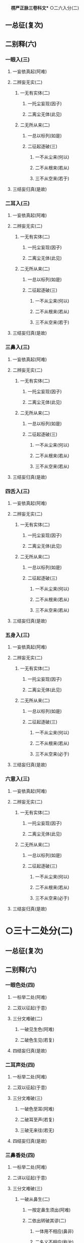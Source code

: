 　
*楞严正脉三卷科文** ○二六入分(二)
** 一总征(复次)
** 二别释(六)
*** 一眼入(三)
**** 一妄依真起(阿难)
**** 二辨妄无实(二)
***** 一无有实体(二)
****** 一托尘妄现(因子)
****** 二离尘无体(此见)
***** 二无所从来(二)
****** 一总以标列(如是)
****** 二征起逐破(三)
******* 一不从尘来(何以)
******* 二不从根来(若从)
******* 三不从空来(若于)
**** 三结妄归真(是故)
*** 二耳入(三)
**** 一妄依真起(阿难)
**** 二辨妄无实(二)
***** 一无有实体(二)
****** 一托尘妄现(因子)
****** 二离尘无体(此见)
***** 二无所从来(二)
****** 一总以标列(如是)
****** 二征起逐破(三)
******* 一不从尘来(何以)
******* 二不从根来(若从)
******* 三不从空来(若于)
**** 三结妄归真(是故)
*** 三鼻入(三)
**** 一妄依真起(阿难)
**** 二辨妄无实(二)
***** 一无有实体(二)
****** 一托尘妄现(因子)
****** 二离尘无体(此见)
***** 二无所从来(二)
****** 一总以标列(如是)
****** 二征起逐破(三)
******* 一不从尘来(何以)
******* 二不从根来(若从)
******* 三不从空来(若从)
**** 三结妄归真(是故)
*** 四舌入(三)
**** 一妄依真起(阿难)
**** 二辨妄无实(二)
***** 一无有实体(二)
****** 一托尘妄现(因子)
****** 二离尘无体(此见)
***** 二无所从来(二)
****** 一总以标列(如是)
****** 二征起逐破(三)
******* 一不从尘来(何以)
******* 二不从根来(若从)
******* 三不从空来(若从)
**** 三结妄归真(是故)
*** 五身入(三)
**** 一妄依真起(阿难)
**** 二辨妄无实(二)
***** 一无有实体(二)
****** 一托尘妄现(因子)
****** 二离尘无体(此见)
***** 二无所从来(二)
****** 一总以标列(如是)
****** 二征起逐破(三)
******* 一不从尘来(何以)
******* 二不从根来(若从)
******* 三不从空来(必于)
**** 三结妄归真(是故)
*** 六意入(三)
**** 一妄依真起(阿难)
**** 二辨妄无实(二)
***** 一无有实体(二)
****** 一托尘妄现(因子)
****** 二离尘无体(此见)
***** 二无所从来(二)
****** 一总以标列(如是)
****** 二征起逐破(三)
******* 一不从尘来(何以)
******* 二不从根来(若从)
******* 三不从空来(必于)
**** 三结妄归真(是故)
* ○三十二处分(二)
** 一总征(复次)
** 二别释(六)
*** 一眼色处(四)
**** 一标举二处(阿难)
**** 二双以征起(于意)
**** 三分文难破(二)
***** 一破见生色(阿难)
***** 二破色生见(若复)
**** 四结妄归真(是故)
*** 二耳声处(四)
**** 一标举二处(阿难)
**** 二双以征起(于意)
**** 三分文难破(三)
***** 一破色至耳(阿难)
***** 二破耳至声(若复)
***** 三破无来往(若无)
**** 四结妄归真(是故)
*** 三鼻香处(四)
**** 一标举二处(阿难)
**** 二详以征起(于意)
**** 三分文难破(三)
***** 一破从鼻生(二)
****** 一按定鼻生须出(阿难)
****** 二依出转破其谬(二)
******* 一体用不相应(鼻非)
******* 二名义不相应(称汝)
***** 二破从空生(若生)
***** 三破从木生(若生)
**** 四结妄归真(是故)
*** 四舌味处(四)
**** 一标举二处(阿难)
**** 二详以征起(于意)
**** 三分文难破(三)
***** 一破从舌生(三)
****** 一按定一舌(阿难)
****** 二当成一味(其舌)
****** 三两途难破(二)
******* 一不变即失舌义(若不)
******* 二变移即须多体(若变)
***** 二破从食生(二)
****** 一食不自知(若生)
****** 二转成他知(又食)
***** 三破从空生(四)
****** 一标令噉空(若生)
****** 二按定一味(必其)
****** 三展转成谬(三)
******* 一通身常醎谬(既醎)
******* 二知醎味淡谬(既常)
******* 三形对并失谬(若不)
****** 四竟失味义(必无)
**** 四结妄归真(是故)
*** 五身触处(三)
**** 一标举二处(阿难)
**** 二开途难破(二)
***** 一约二触破(三)
****** 一征定能触(于意)
****** 二破不成二(若在)
****** 三防转二知(若各)
***** 二约一触破(三)
****** 一按定一体(若头)
****** 二破一不成(若一)
****** 三防转二体(若二)
**** 三结妄归真(是故)
*** 六意法处(四)
**** 一标举二处(阿难)
**** 二双以征起(此法)
**** 三分文难破(二)
***** 一破即心所生(阿难)
***** 二破离心别有(二)
****** 一总诘(若离)
****** 二各破(二)
******* 一约有知破(二)
******** 一转尘为心(知则)
******** 二异即皆谬(二)
********* 一异己成他谬(异汝)
********* 二即己何二谬(即汝)
******* 二约无知破(四)
******** 一检非征处(若非)
******** 二明其无在(今于)
******** 三防其转记(不应)
******** 四竟不成处(心非)
**** 四结妄归真(是故)
* △三十二处竟
* ○四十八界分(二)
** 一总征(复次)
** 二别破(六)
*** 一眼色识界(四)
**** 一标举三界(阿难)
**** 二双以征起(此识)
**** 三分合难破(三)
***** 一破因眼生(二)
****** 一无尘废识(阿难)
****** 二无表非界(汝见)
***** 二破因色生(四)
****** 一从变不识空(若因)
****** 二不变不成界(若色)
****** 三从变不成界(从变)
****** 四不变不识空(不变)
***** 三破共相生(若兼)
**** 四结妄归真(是故)
*** 二耳声识界(四)
**** 一标举三界(阿难)
**** 二双以征起(此识)
**** 三分合难破(三)
***** 一破因耳生(三)
****** 一约胜义根破(阿难)
****** 二约浮尘根破(二)
******* 一离尘无闻(若取)
******* 二徒肉非界(云何)
****** 三约二根结破(则耳)
***** 二破因声生(二)
****** 一约根尘双失破(若生)
****** 二约根尘双存破(三)
******* 一证成闻识(识从)
******* 二两途俱非(不闻)
******* 三蹑成无知(识己)
***** 三破共相生(不应)
**** 四结妄归真(是故)
*** 三鼻香识界(四)
**** 一标举三界(阿难)
**** 二双以征起(此识)
**** 三分合难破(三)
***** 一破因鼻生(三)
****** 一双诘二根(阿难)
****** 二约浮尘根破(三)
******* 一先转其体(若取)
******* 二次失其名(名身)
******* 三蹑破非界(鼻尚)
****** 三约胜义根破(二)
******* 一总诘知性(若取)
******* 二详分难破(三)
******** 一非肉知(以肉)
******** 二非空知(二)
********* 一转知属空而废肉(以空)
********* 二揽空为自而废身(如是)
******** 三非香知(二)
********* 一转自成他谬(以香)
********* 二揽他为自谬(二)
********** 一纵外成肉(若香)
********** 二气鼻从破(二)
*********** 一从气破鼻(三)
************ 一离气齅鼻(二物)
************ 二必不兼闻(臭则)
************ 三兼闻堕二(若香)
*********** 二从鼻破气(二)
************ 一因根合尘(若鼻)
************ 二合尘废界(臭既)
**** 二破因香生(三)
***** 一成不知香(二)
****** 一纵成香生(若因)
****** 二以喻难法(如眼)
***** 二两途言非(知即)
***** 三二界俱破(香非)
**** 三破共相生(即无)
**** 四结妄归真(是故)
*** 四舌味识界(四)
**** 一标举三界(阿难)
**** 二双以征起(此识)
**** 三分文难破(四)
***** 一破舌生(二)
****** 一根转尘亡(阿难)
****** 二教甞难破(二)
******* 一教自甞舌(汝自)
******* 二两途俱非(二)
******** 一舌苦谁甞(若舌)
******** 二非苦何界(舌性)
***** 二破味生(二)
****** 一不成知味(若因)
****** 二更成相坏(三)
******* 一以多坏一(又一)
******* 二以一坏多(识体)
******* 三蹑失名义(分别)
***** 三破空生(不应)
***** 四破共生(舌味)
**** 四结妄归真(是故)
*** 五身触识界(四)
**** 一标举三界(阿难)
**** 二双以征起(此识)
**** 三分合难破(三)
***** 一破因身生(阿难)
***** 二破因触生(若因)
***** 三破共相生(三)
****** 一标定合显(阿难)
****** 二正破共生(三)
******* 一所生无兼相(知身)
******* 二能生无对相(身触)
******* 三能所互不成(内外)
****** 三总以结破(则汝)
**** 四结妄归真(是故)
*** 六意法识界(四)
**** 一标举三界(阿难)
**** 二双以征起(此识)
**** 三分合难破(三)
***** 一破因意生(二)
****** 一根尘存亡破(阿难)
****** 二根识同异破(三)
******* 一双审同异(又汝)
******* 二别为致诘(二)
******** 一诘同意(同意)
******** 二诘异意(二)
********* 一正破异意(异意)
********* 二两途俱非(若无)
******* 三双承结破(惟同)
***** 二破因法生(三)
****** 一外不涉内(若因)
****** 二内无自体(三)
******* 一牒标令观(汝识)
******* 二离外无体(若离)
******* 三决托外影(生则)
****** 三蹑意结破(所因)
**** 四结妄归真(是故)
* △二会通四科即性常住竟
* ○三圆彰七大即性周徧分(二)
** 一阿难转疑双非(二)
*** 一执权疑实(阿难)
*** 二请佛开示(惟埀)
** 二佛与进示圆旨(三)
*** 一责迷许说(二)
**** 一责迷(二)
***** 一明应求施教(尔时)
***** 二责取舍昏悋(如何)
**** 二许说(汝今)
*** 二阿难伫听(阿难)
*** 三正与开示(二)
**** 一总喻性相(三)
***** 一牒取前语(阿难)
***** 二异喻别明(二)
****** 一明非不和合(阿难)
****** 二明非是和合(若和)
***** 三同喻总明(阿难)
**** 二别详七大(七)
***** 一地大(三)
****** 一标性约柝(汝观)
****** 二就析详辨(二)
******* 一因析入而定生出(阿难)
******* 二总牒起而详推破(二)
******** 一牒标(汝今)
******** 二详破(三)
********* 一约空无数量破(汝且)
********* 二约色不成空破(二)
********** 一故难成空之谬(又邻)
********** 二例明成色之谬(若色)
** 三约空无合义破(色犹)
** 三结显斥执(二)
*** 一结显(二)
**** 一全体圆融(汝元)
**** 二大用无限(随众)
*** 二斥执(循业)
** 二火大(三)
*** 一标性约求(阿难)
*** 二就求详辨(四)
**** 一举例(阿难)
**** 二牒定(阿难)
**** 三标征(彼手)
**** 四逐破(二)
***** 一开破例审(二)
****** 一开破(三)
********** 一破从日生(阿难)
********** 二破从镜生(若镜)
********** 三破从艾生(若生)
** 二例审(汝又)
** 二合破直审(二)
*** 一合破(日镜)
*** 二直审(不应)
** 三结显斥执(二)
*** 一结显(二)
**** 一全体圆融(汝犹)
**** 二大用无限(二)
***** 一正明大用(随众)
***** 二验其无限(阿难)
*** 二斥执(循业)
** 三水大(三)
*** 一标性约求(阿难)
*** 二就求详辨(二)
**** 一征起(此水)
**** 二逐破(二)
***** 一开破例审(二)
****** 一开破(三)
********** 一破从月生(阿难)
********** 二破从珠生(若从)
********** 三破从空生(若从)
** 二例审(汝更)
** 二合破直审(二)
*** 一合破(月珠)
*** 二直审(不应)
** 三结显斥执(二)
*** 一结显(二)
**** 一全体圆融(汝尚)
**** 二大用无限(二)
***** 一正明大用(随众)
***** 二验其无限(阿难)
*** 二斥执(循业)
** 四风大(三)
*** 一标性约拂(阿难)
*** 二就拂详辨(二)
**** 一征起(此风)
**** 二逐破(二)
***** 一开破例审(二)
****** 一开破(三)
********** 一破从衣生(阿难)
********** 二破从空生(若生)
********** 三破从面生(若风)
** 二例审(汝审)
** 二合破直审(二)
*** 一合破(风空)
*** 二直审(不应)
** 三结显斥执(二)
*** 一结显(二)
**** 一全体圆融(汝宛)
**** 二大用无限(二)
***** 一正明大用(随众)
***** 二验其无限(限难)
*** 二斥执(循业)
** 五空大(四)
*** 一标性约凿(阿难)
*** 二就凿详辨(二)
**** 一征起(此空)
**** 二逐破(二)
***** 一开破例审(二)
****** 一开破(三)
********** 一依无因破(阿难)
********** 二依出土破(二)
*********** 一破有出入(若因)
*********** 二破无出入(若无)
********** 三依凿以破(二)
*********** 一破因凿以出(若因)
*********** 二破不因凿出(不因)
*** 二例审(汝更)
*** 二合破直审(二)
**** 一合破(凿空)
**** 二直审(不应)
*** 三合会警悟(二)
**** 一融性合会(若此)
**** 二警令发悟(阿难)
*** 四结显斥执(二)
**** 一结显(二)
***** 一全体圆融(汝全)
***** 二大用无限(二)
****** 一正明大用(随众)
****** 二验其无限(阿难)
**** 二斥执(循业)
*** 六见大(四)
**** 一标性约尘(阿难)
**** 二就尘详辨(二)
***** 一征起(此见)
***** 二逐破(二)
****** 一开破例审(二)
******* 一开破(四)
********** 一破同(三)
*********** 一牒起征辞(阿难)
*********** 二约尘显谬(二)
************ 一标定相亡(则明)
************ 二正以显谬(若与)
*********** 三结成非同(若明)
********** 二破异(三)
*********** 一牒起征辞(若此)
*********** 二显不离尘(二)
************ 一离尘令观(汝离)
************ 二离尘无体(离明)
*********** 三结成非异(明暗)
********** 三破或同或异(明暗)
********** 四破非同非异(分空)
** 二例审(汝更)
** 二合破直审(二)
*** 一合破(见觉)
*** 二直审(不应)
** 三合会警悟(二)
*** 一融性合会(若见)
*** 二警令发悟(阿难)
** 四结显斥执(二)
*** 一结显(二)
**** 一全体圆融(汝曾)
**** 二大用无限(二)
***** 一正明大用(随众)
***** 二总类六根(二)
********** 一类全体(如一)
********** 二类大用(圆满)
** 二斥执(循业)
** 七识大(四)
*** 一标约根尘(二)
**** 一标举三法(阿难)
**** 二拣别根识(二)
***** 一拣明根相(其目)
***** 二拣明识相(汝识)
*** 二就根尘辨(二)
**** 一征起(此识)
**** 二逐破(二)
***** 一开破例审(二)
****** 一开破(四)
********** 一破因根生(阿难)
********** 二破因尘生(若汝)
********** 三破因空生(二)
*********** 一牒征开义(若生)
*********** 二分合例破(二)
************ 一分二破(非见)
************ 二合二破(处此)
********** 四破无因生(若无)
** 二例审(汝更)
** 二合破直审(二)
*** 一合破(识动)
*** 二直审(不应)
** 三合会警悟(二)
*** 一融性合会(若此)
*** 二警令发悟(阿难)
** 四结显斥执(二)
*** 一结显(二)
**** 一全体圆融(汝元)
**** 二大用无限(含吐)
*** 二斥执(循业)
* △一如来破妄显真竟
* ○二阿难悟谢发心分(二)
** 一承示开悟(二)
*** 一叙承示(尔时)
*** 二叙开悟(二)
**** 一悟周徧(二)
***** 一总标(身心)
***** 二详叙(二)
****** 一心荡然(二)
******* 一标能徧意(是诸)
******* 二彻悟依报(二)
******** 一转大为小(见十)
******** 二转他为自(一切)
****** 二身荡然(二)
******* 一标能包义(心精)
******* 二彻悟正报(二)
******** 一转粗为细(反观)
******** 二转实为虗(如湛)
**** 二悟常住(了然)
** 二赞谢发心(二)
*** 一礼谢标偈(礼佛)
*** 二正陈偈词(二)
**** 一赞谢(妙湛)
**** 二发心(二)
***** 一正发大心(二)
****** 一总期报恩(愿今)
****** 二别求证除(二)
******* 一于度生求证(伏请)
******* 二于成佛求除(大雄)
***** 二结以深誓(舜若)
* △初销倒想说空如来藏竟
【经文资讯】卍新续藏第 12 册 No. 0273 楞严经正脉疏科\\
【版本记录】CBETA 电子佛典 2016.06，完成日期：2016/06/15\\
【编辑说明】本资料库由中华电子佛典协会（CBETA）依卍新续藏所编辑\\
【原始资料】CBETA 人工输入，CBETA 扫瞄辨识\\
【其他事项】本资料库可自由免费流通，详细内容请参阅【[[http://www.cbeta.org/copyright.php][_中华电子佛典协会资料库版权宣告_]]】
[[file:images/media/image1.wmf]]
